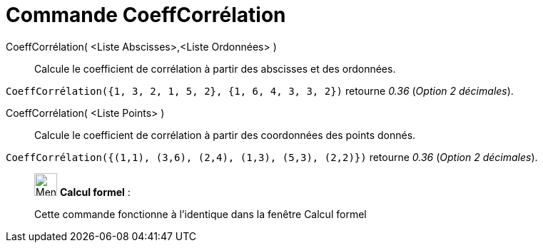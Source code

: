 = Commande CoeffCorrélation
:page-en: commands/CorrelationCoefficient
ifdef::env-github[:imagesdir: /fr/modules/ROOT/assets/images]

CoeffCorrélation( <Liste Abscisses>,<Liste Ordonnées> )::
  Calcule le coefficient de corrélation à partir des abscisses et des ordonnées.

[EXAMPLE]
====

`++CoeffCorrélation({1, 3, 2, 1, 5, 2}, {1, 6, 4, 3, 3, 2})++` retourne _0.36_ (_Option 2 décimales_).

====

CoeffCorrélation( <Liste Points> )::
  Calcule le coefficient de corrélation à partir des coordonnées des points donnés.

[EXAMPLE]
====

`++CoeffCorrélation({(1,1), (3,6), (2,4), (1,3), (5,3), (2,2)})++` retourne _0.36_ (_Option 2 décimales_).

====

____________________________________________________________

image:32px-Menu_view_cas.svg.png[Menu view cas.svg,width=32,height=32] *Calcul formel* :

Cette commande fonctionne à l'identique dans la fenêtre Calcul formel
